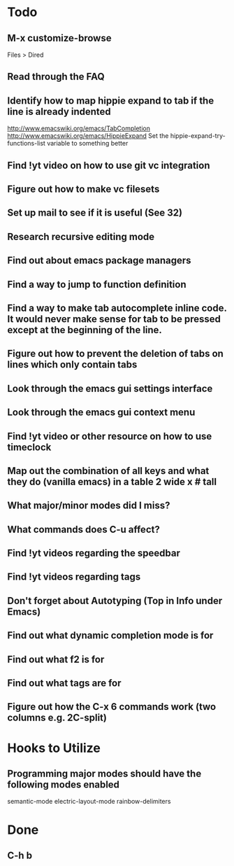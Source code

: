 * Todo

** M-x customize-browse
	 Files > Dired

** Read through the FAQ

** Identify how to map hippie expand to tab if the line is already indented
	 http://www.emacswiki.org/emacs/TabCompletion
	 http://www.emacswiki.org/emacs/HippieExpand
	 Set the hippie-expand-try-functions-list variable to something better

** Find !yt video on how to use git vc integration

** Figure out how to make vc filesets

** Set up mail to see if it is useful (See 32)

** Research recursive editing mode

** Find out about emacs package managers

** Find a way to jump to function definition

** Find a way to make tab autocomplete inline code. It would never make sense for tab to be pressed except at the beginning of the line.

** Figure out how to prevent the deletion of tabs on lines which only contain tabs

** Look through the emacs gui settings interface

** Look through the emacs gui context menu

** Find !yt video or other resource on how to use timeclock

** Map out the combination of all keys and what they do (vanilla emacs) in a table 2 wide x # tall

** What major/minor modes did I miss?

** What commands does C-u affect?

** Find !yt videos regarding the speedbar

** Find !yt videos regarding tags

** Don't forget about Autotyping (Top in Info under Emacs)

** Find out what dynamic completion mode is for

** Find out what f2 is for

** Find out what tags are for

** Figure out how the C-x 6 commands work (two columns e.g. 2C-split)


* Hooks to Utilize

** Programming major modes should have the following modes enabled
	 semantic-mode
	 electric-layout-mode
	 rainbow-delimiters


* Done

** C-h b

